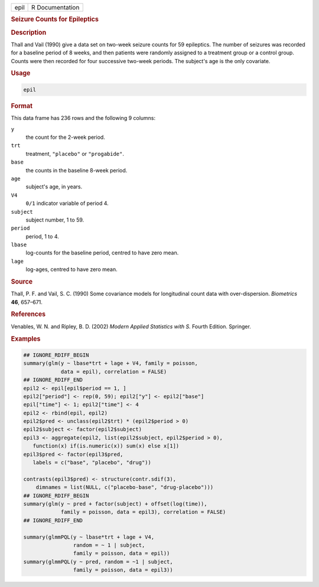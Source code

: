 .. container::

   ==== ===============
   epil R Documentation
   ==== ===============

   .. rubric:: Seizure Counts for Epileptics
      :name: epil

   .. rubric:: Description
      :name: description

   Thall and Vail (1990) give a data set on two-week seizure counts for
   59 epileptics. The number of seizures was recorded for a baseline
   period of 8 weeks, and then patients were randomly assigned to a
   treatment group or a control group. Counts were then recorded for
   four successive two-week periods. The subject's age is the only
   covariate.

   .. rubric:: Usage
      :name: usage

   .. code:: R

      epil

   .. rubric:: Format
      :name: format

   This data frame has 236 rows and the following 9 columns:

   ``y``
      the count for the 2-week period.

   ``trt``
      treatment, ``"placebo"`` or ``"progabide"``.

   ``base``
      the counts in the baseline 8-week period.

   ``age``
      subject's age, in years.

   ``V4``
      ``0/1`` indicator variable of period 4.

   ``subject``
      subject number, 1 to 59.

   ``period``
      period, 1 to 4.

   ``lbase``
      log-counts for the baseline period, centred to have zero mean.

   ``lage``
      log-ages, centred to have zero mean.

   .. rubric:: Source
      :name: source

   Thall, P. F. and Vail, S. C. (1990) Some covariance models for
   longitudinal count data with over-dispersion. *Biometrics* **46**,
   657–671.

   .. rubric:: References
      :name: references

   Venables, W. N. and Ripley, B. D. (2002) *Modern Applied Statistics
   with S.* Fourth Edition. Springer.

   .. rubric:: Examples
      :name: examples

   .. code:: R

      ## IGNORE_RDIFF_BEGIN
      summary(glm(y ~ lbase*trt + lage + V4, family = poisson,
                  data = epil), correlation = FALSE)
      ## IGNORE_RDIFF_END
      epil2 <- epil[epil$period == 1, ]
      epil2["period"] <- rep(0, 59); epil2["y"] <- epil2["base"]
      epil["time"] <- 1; epil2["time"] <- 4
      epil2 <- rbind(epil, epil2)
      epil2$pred <- unclass(epil2$trt) * (epil2$period > 0)
      epil2$subject <- factor(epil2$subject)
      epil3 <- aggregate(epil2, list(epil2$subject, epil2$period > 0),
         function(x) if(is.numeric(x)) sum(x) else x[1])
      epil3$pred <- factor(epil3$pred,
         labels = c("base", "placebo", "drug"))

      contrasts(epil3$pred) <- structure(contr.sdif(3),
          dimnames = list(NULL, c("placebo-base", "drug-placebo")))
      ## IGNORE_RDIFF_BEGIN
      summary(glm(y ~ pred + factor(subject) + offset(log(time)),
                  family = poisson, data = epil3), correlation = FALSE)
      ## IGNORE_RDIFF_END

      summary(glmmPQL(y ~ lbase*trt + lage + V4,
                      random = ~ 1 | subject,
                      family = poisson, data = epil))
      summary(glmmPQL(y ~ pred, random = ~1 | subject,
                      family = poisson, data = epil3))
